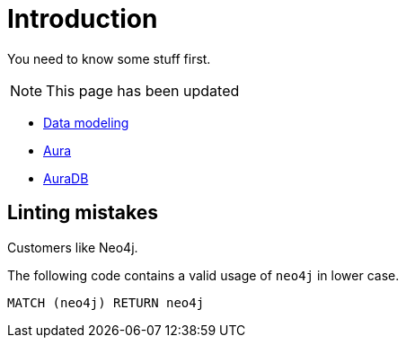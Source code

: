 # Introduction

You need to know some stuff first.

[NOTE]
====
This page has been updated
====

* link:https://neo4j.com/docs/getting-started/data-modeling/[Data modeling]
* link:https://neo4j.com/docs/aura[Aura]
* link:https://neo4j.com/docs/aura/auradb[AuraDB]

## Linting mistakes

Customers like Neo4j.

The following code contains a valid usage of `neo4j` in lower case.

[source, cypher]
----
MATCH (neo4j) RETURN neo4j
----


